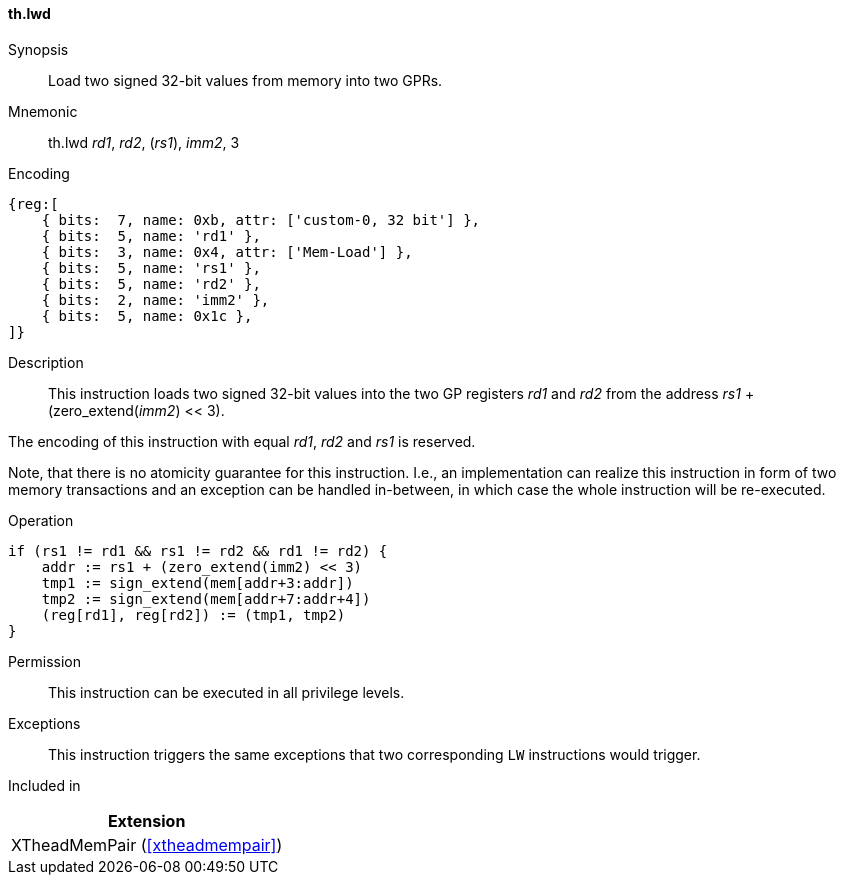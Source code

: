 [#xtheadmempair-insns-lwd,reftext=Load two signed 32-bit values]
==== th.lwd

Synopsis::
Load two signed 32-bit values from memory into two GPRs.

Mnemonic::
th.lwd _rd1_, _rd2_, (_rs1_), _imm2_, 3

Encoding::
[wavedrom, , svg]
....
{reg:[
    { bits:  7, name: 0xb, attr: ['custom-0, 32 bit'] },
    { bits:  5, name: 'rd1' },
    { bits:  3, name: 0x4, attr: ['Mem-Load'] },
    { bits:  5, name: 'rs1' },
    { bits:  5, name: 'rd2' },
    { bits:  2, name: 'imm2' },
    { bits:  5, name: 0x1c },
]}
....

Description::
This instruction loads two signed 32-bit values into the two GP registers _rd1_ and _rd2_
from the address _rs1_ + (zero_extend(_imm2_) << 3).

The encoding of this instruction with equal _rd1_, _rd2_ and _rs1_ is reserved.

Note, that there is no atomicity guarantee for this instruction.
I.e., an implementation can realize this instruction in form of two
memory transactions and an exception can be handled in-between, in which
case the whole instruction will be re-executed.

Operation::
[source,sail]
--
if (rs1 != rd1 && rs1 != rd2 && rd1 != rd2) {
    addr := rs1 + (zero_extend(imm2) << 3)
    tmp1 := sign_extend(mem[addr+3:addr])
    tmp2 := sign_extend(mem[addr+7:addr+4])
    (reg[rd1], reg[rd2]) := (tmp1, tmp2)
}
--

Permission::
This instruction can be executed in all privilege levels.

Exceptions::
This instruction triggers the same exceptions that two corresponding `LW` instructions would trigger.

Included in::
[%header]
|===
|Extension

|XTheadMemPair (<<#xtheadmempair>>)
|===

